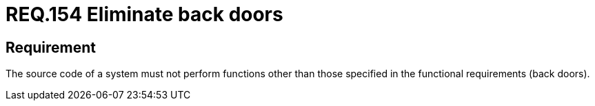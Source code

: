 :slug: rules/154/
:category: source
:description: This document details the security requirements related to the source code that makes up the company's applications. This requirement establishes the importance of eliminating back doors when reviewing the functional requirements established in the source code.
:keywords: Requirement, Security, Source Code, Functional Requirements, Different, Back Doors
:rules: yes

= REQ.154 Eliminate back doors

== Requirement

The source code of a system must not perform functions
other than those specified in the functional requirements (back doors).
